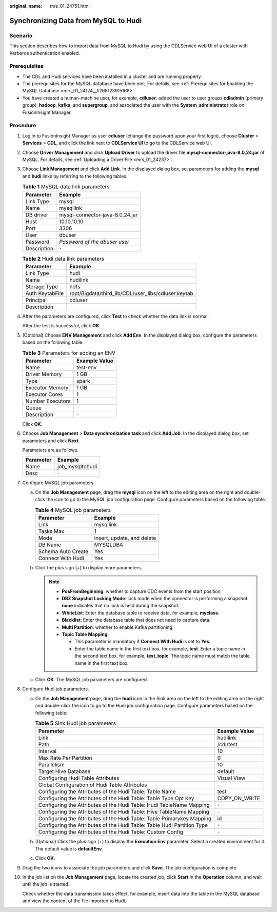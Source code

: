 :original_name: mrs_01_24751.html

.. _mrs_01_24751:

Synchronizing Data from MySQL to Hudi
=====================================

Scenario
--------

This section describes how to import data from MySQL to Hudi by using the CDLService web UI of a cluster with Kerberos authentication enabled.

Prerequisites
-------------

-  The CDL and Hudi services have been installed in a cluster and are running properly.
-  The prerequisites for the MySQL database have been met. For details, see :ref:`Prerequisites for Enabling the MySQL Database <mrs_01_24124__li268123915168>`.
-  You have created a human-machine user, for example, **cdluser**, added the user to user groups **cdladmin** (primary group), **hadoop**, **kafka**, and **supergroup**, and associated the user with the **System_administrator** role on FusionInsight Manager.

Procedure
---------

#. Log in to FusionInsight Manager as user **cdluser** (change the password upon your first login), choose **Cluster** > **Services** > **CDL**, and click the link next to **CDLService UI** to go to the CDLService web UI.

#. Choose **Driver Management** and click **Upload Driver** to upload the driver file **mysql-connector-java-8.0.24.jar** of MySQL. For details, see :ref:`Uploading a Driver File <mrs_01_24237>`.

#. Choose **Link Management** and click **Add Link**. In the displayed dialog box, set parameters for adding the **mysql** and **hudi** links by referring to the following tables.

   .. table:: **Table 1** MySQL data link parameters

      =========== ===============================
      Parameter   Example
      =========== ===============================
      Link Type   mysql
      Name        mysqllink
      DB driver   mysql-connector-java-8.0.24.jar
      Host        10.10.10.10
      Port        3306
      User        dbuser
      Password    *Password of the dbuser user*
      Description ``-``
      =========== ===============================

   .. table:: **Table 2** Hudi data link parameters

      =============== ===================================================
      Parameter       Example
      =============== ===================================================
      Link Type       hudi
      Name            hudilink
      Storage Type    hdfs
      Auth KeytabFile /opt/Bigdata/third_lib/CDL/user_libs/cdluser.keytab
      Principal       cdluser
      Description     ``-``
      =============== ===================================================

#. After the parameters are configured, click **Test** to check whether the data link is normal.

   After the test is successful, click **OK**.

#. (Optional) Choose **ENV Management** and click **Add Env**. In the displayed dialog box, configure the parameters based on the following table.

   .. table:: **Table 3** Parameters for adding an ENV

      ================ =============
      Parameter        Example Value
      ================ =============
      Name             test-env
      Driver Memory    1 GB
      Type             spark
      Executor Memory  1 GB
      Executor Cores   1
      Number Executors 1
      Queue            ``-``
      Description      ``-``
      ================ =============

   Click **OK**.

#. Choose **Job Management** > **Data synchronization task** and click **Add Job**. In the displayed dialog box, set parameters and click **Next**.

   Parameters are as follows.

   ========= ===============
   Parameter Example
   ========= ===============
   Name      job_mysqltohudi
   Desc      ``-``
   ========= ===============

#. Configure MySQL job parameters.

   a. On the **Job Management** page, drag the **mysql** icon on the left to the editing area on the right and double-click the icon to go to the MySQL job configuration page. Configure parameters based on the following table.

      .. table:: **Table 4** MySQL job parameters

         ================== ==========================
         Parameter          Example
         ================== ==========================
         Link               mysqllink
         Tasks Max          1
         Mode               insert, update, and delete
         DB Name            MYSQLDBA
         Schema Auto Create Yes
         Connect With Hudi  Yes
         ================== ==========================

   b. Click the plus sign (+) to display more parameters.

      |image1|

      .. note::

         -  **PosFromBeginning**: whether to capture CDC events from the start position
         -  **DBZ Snapshot Locking Mode**: lock mode when the connector is performing a snapshot. **none** indicates that no lock is held during the snapshot.
         -  **WhiteList**: Enter the database table to receive data, for example, **myclass**.
         -  **Blacklist**: Enter the database table that does not need to capture data.
         -  **Multi Partition**: whether to enable Kafka partitioning.
         -  **Topic Table Mapping**

            -  This parameter is mandatory if **Connect With Hudi** is set to **Yes**.
            -  Enter the table name in the first text box, for example, **test**. Enter a topic name in the second text box, for example, **test_topic**. The topic name must match the table name in the first text box.

   c. Click **OK**. The MySQL job parameters are configured.

#. Configure Hudi job parameters.

   a. On the **Job Management** page, drag the **hudi** icon in the Sink area on the left to the editing area on the right and double-click the icon to go to the Hudi job configuration page. Configure parameters based on the following table:

      .. table:: **Table 5** Sink Hudi job parameters

         +-------------------------------------------------------------------------+---------------+
         | Parameter                                                               | Example Value |
         +=========================================================================+===============+
         | Link                                                                    | hudilink      |
         +-------------------------------------------------------------------------+---------------+
         | Path                                                                    | /cdl/test     |
         +-------------------------------------------------------------------------+---------------+
         | Interval                                                                | 10            |
         +-------------------------------------------------------------------------+---------------+
         | Max Rate Per Partition                                                  | 0             |
         +-------------------------------------------------------------------------+---------------+
         | Parallelism                                                             | 10            |
         +-------------------------------------------------------------------------+---------------+
         | Target Hive Database                                                    | default       |
         +-------------------------------------------------------------------------+---------------+
         | Configuring Hudi Table Attributes                                       | Visual View   |
         +-------------------------------------------------------------------------+---------------+
         | Global Configuration of Hudi Table Attributes                           | ``-``         |
         +-------------------------------------------------------------------------+---------------+
         | Configuring the Attributes of the Hudi Table: Table Name                | test          |
         +-------------------------------------------------------------------------+---------------+
         | Configuring the Attributes of the Hudi Table: Table Type Opt Key        | COPY_ON_WRITE |
         +-------------------------------------------------------------------------+---------------+
         | Configuring the Attributes of the Hudi Table: Hudi TableName Mapping    | ``-``         |
         +-------------------------------------------------------------------------+---------------+
         | Configuring the Attributes of the Hudi Table: Hive TableName Mapping    | ``-``         |
         +-------------------------------------------------------------------------+---------------+
         | Configuring the Attributes of the Hudi Table: Table Primarykey Mapping  | id            |
         +-------------------------------------------------------------------------+---------------+
         | Configuring the Attributes of the Hudi Table: Table Hudi Partition Type | ``-``         |
         +-------------------------------------------------------------------------+---------------+
         | Configuring the Attributes of the Hudi Table: Custom Config             | ``-``         |
         +-------------------------------------------------------------------------+---------------+

      |image2|

   b. (Optional) Click the plus sign (+) to display the **Execution Env** parameter. Select a created environment for it. The default value is **defaultEnv**.

      |image3|

   c. Click **OK**.

#. Drag the two icons to associate the job parameters and click **Save**. The job configuration is complete.

   |image4|

#. In the job list on the **Job Management** page, locate the created job, click **Start** in the **Operation** column, and wait until the job is started.

   Check whether the data transmission takes effect, for example, insert data into the table in the MySQL database and view the content of the file imported to Hudi.

.. |image1| image:: /_static/images/en-us_image_0000001532632200.png
.. |image2| image:: /_static/images/en-us_image_0000001537076386.png
.. |image3| image:: /_static/images/en-us_image_0000001587875989.png
.. |image4| image:: /_static/images/en-us_image_0000001532472728.png
